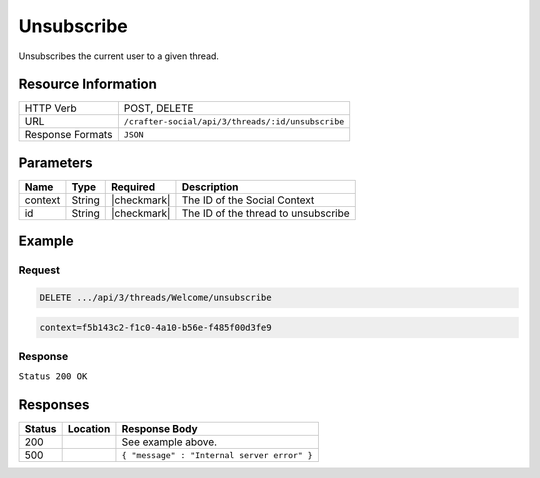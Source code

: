 .. _crafter-social-api-ugc-threads-unsubscribe:

===========
Unsubscribe
===========

Unsubscribes the current user to a given thread.

--------------------
Resource Information
--------------------

+----------------------------+-------------------------------------------------------------------+
|| HTTP Verb                 || POST, DELETE                                                     |
+----------------------------+-------------------------------------------------------------------+
|| URL                       || ``/crafter-social/api/3/threads/:id/unsubscribe``                |
+----------------------------+-------------------------------------------------------------------+
|| Response Formats          || ``JSON``                                                         |
+----------------------------+-------------------------------------------------------------------+

----------
Parameters
----------

+-------------+----------+---------------+--------------------------------------------+
|| Name       || Type    || Required     || Description                               |
+=============+==========+===============+============================================+
|| context    || String  || |checkmark|  || The ID of the Social Context              |
+-------------+----------+---------------+--------------------------------------------+
|| id         || String  || |checkmark|  || The ID of the thread to unsubscribe       |
+-------------+----------+---------------+--------------------------------------------+

-------
Example
-------

^^^^^^^
Request
^^^^^^^

.. code-block:: none

  DELETE .../api/3/threads/Welcome/unsubscribe

.. code-block:: guess

  context=f5b143c2-f1c0-4a10-b56e-f485f00d3fe9

^^^^^^^^
Response
^^^^^^^^

``Status 200 OK``

.. code-block:: json
  :linenos:

  true

---------
Responses
---------

+---------+--------------------------------+-----------------------------------------------------+
|| Status || Location                      || Response Body                                      |
+=========+================================+=====================================================+
|| 200    ||                               || See example above.                                 |
+---------+--------------------------------+-----------------------------------------------------+
|| 500    ||                               || ``{ "message" : "Internal server error" }``        |
+---------+--------------------------------+-----------------------------------------------------+
